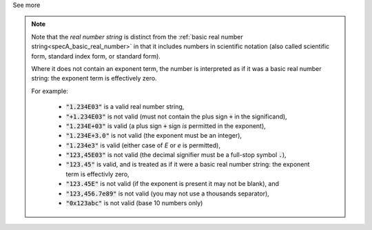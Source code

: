 .. _inform3_5:


.. container:: toggle

  .. container:: header

    See more


  .. note::

    Note that the *real number string* is distinct from the :ref:`basic real number string<specA_basic_real_number>` in that it includes numbers in scientific notation (also called scientific form, standard index form, or standard form).

    Where it does not contain an exponent term, the number is interpreted as if it was a basic real number string: the exponent term is effectively zero.

    For example:

      - :code:`"1.234E03"` is a valid real number string,
      - :code:`"+1.234E03"` is not valid (must not contain the plus sign :code:`+` in the significand),
      - :code:`"1.234E+03"` is valid (a plus sign :code:`+` sign *is* permitted in the exponent),
      - :code:`"1.234E+3.0"` is not valid (the exponent must be an integer),
      - :code:`"1.234e3"` is valid (either case of `E` or `e` is permitted),
      - :code:`"123,45E03"` is not valid (the decimal signifier must be a full-stop symbol :code:`.`),
      - :code:`"123.45"` is valid, and is treated as if it were a basic real number string: the exponent term is effectivly zero,
      - :code:`"123.45E"` is not valid (if the exponent is present it may not be blank), and
      - :code:`"123,456.7e89"` is not valid (you may not use a thousands separator),
      - :code:`"0x123abc"` is not valid (base 10 numbers only)
